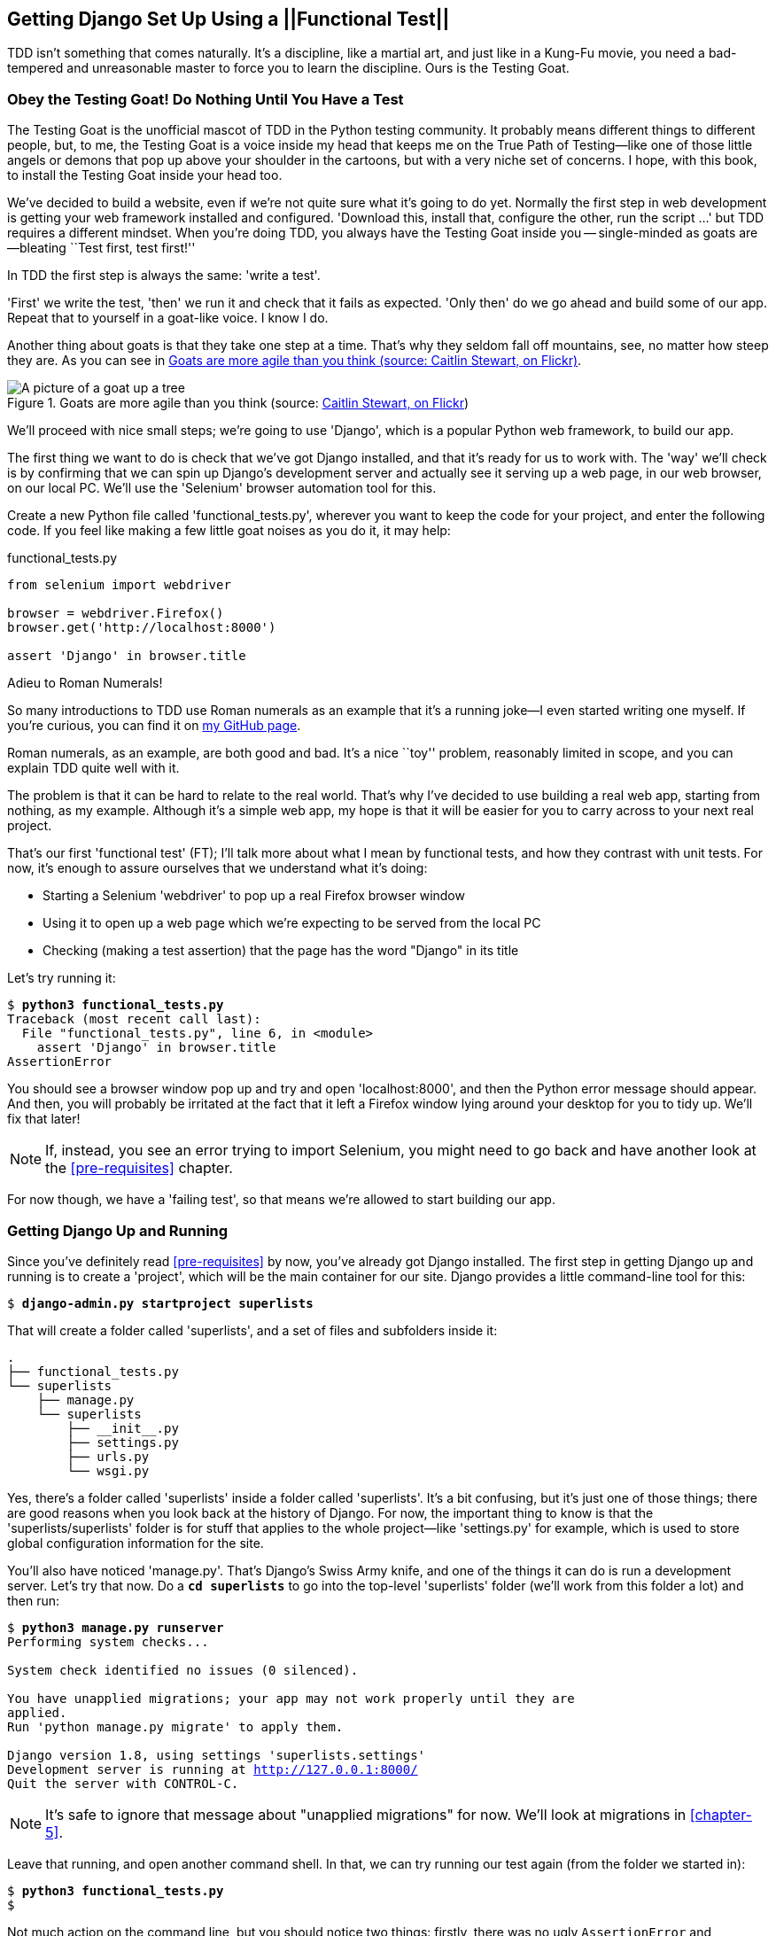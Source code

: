 [[chapter-1]]
Getting Django Set Up Using a ||Functional Test||
-------------------------------------------------



TDD isn't something that comes naturally. It's a
discipline, like a martial art, and just like in a Kung-Fu movie, you
need a bad-tempered and unreasonable master to force you to learn the 
discipline.  Ours is the Testing Goat.


Obey the Testing Goat! Do Nothing Until You Have a Test
~~~~~~~~~~~~~~~~~~~~~~~~~~~~~~~~~~~~~~~~~~~~~~~~~~~~~~~

(((Testing Goat)))
The Testing Goat is the unofficial mascot of TDD in the Python testing
community.  It probably means different things to different people, but, to me,
the Testing Goat is a voice inside my head that keeps me on the True Path of
Testing--like one of those little angels or demons that pop up above your
shoulder in the cartoons, but with a very niche set of concerns. I hope, with
this book, to install the Testing Goat inside your head too.

We've decided to build a website, even if we're not quite sure what it's 
going to do yet. Normally the first step in web development is getting
your web framework installed and configured. 'Download this, install that,
configure the other, run the script ...' but TDD requires a different mindset.
When you're doing TDD, you always have the Testing Goat inside you --
single-minded as goats are--bleating ``Test first, test first!''

In TDD the first step is always the same: 'write a test'.  

'First' we write the test, 'then' we run it and check that it fails as
expected.  'Only then' do we go ahead and build some of our app.  Repeat
that to yourself in a goat-like voice.  I know I do.

Another thing about goats is that they take one step at a time.  That's why
they seldom fall off mountains, see, no matter how steep they are.  As you 
can see in <<tree_goat>>.

[[tree_goat]]
.Goats are more agile than you think (source: http://www.flickr.com/photos/caitlinstewart/2846642630/[Caitlin Stewart, on Flickr])
image::images/twdp_0101.png["A picture of a goat up a tree", scale="50"]

(((Django)))
We'll proceed with nice small steps; we're going to use 'Django', which is
a popular Python web framework, to build our app. 

(((Selenium)))
The first thing we want to do is check that we've got Django installed, and
that it's ready for us to work with. The 'way' we'll check is by confirming
that we can spin up Django's development server and actually see it serving up
a web page, in our web browser, on our local PC. We'll use the 'Selenium'
browser automation tool for this.

[[first-FT]]
Create a new Python file called 'functional_tests.py', wherever you want to
keep the code for your project, and enter the following code.  If you feel like
making a few little goat noises as you do it, it may help:

++++
<?hard-pagebreak?>
++++


[role="sourcecode"]
.functional_tests.py
[source,python]
----
from selenium import webdriver

browser = webdriver.Firefox()
browser.get('http://localhost:8000')

assert 'Django' in browser.title
----

.Adieu to Roman Numerals!
*******************************************************************************
So many introductions to TDD use Roman numerals as an example that it's a
running joke--I even started writing one myself. If you're curious, you can
find it on https://github.com/hjwp/tdd-roman-numeral-calculator/[my GitHub page].

Roman numerals, as an example, are both good and bad.  It's a nice ``toy''
problem, reasonably limited in scope, and you can explain TDD quite well with
it.

The problem is that it can be hard to relate to the real world.  That's why 
I've decided to use building a real web app, starting from nothing, as my 
example.  Although it's a simple web app, my hope is that it will be easier
for you to carry across to your next real project.
*******************************************************************************

((("functional tests/testing (FT)")))
That's our first 'functional test' (FT); I'll talk more about what I mean by
functional tests, and how they contrast with unit tests.  For now, it's enough
to assure ourselves that we understand what it's doing: 

- Starting a Selenium 'webdriver' to pop up a real Firefox browser window

- Using it to open up a web page which we're expecting to be served from
  the local PC

- Checking (making a test assertion) that the page has the word "Django" in
  its title

Let's try running it:


[subs="specialcharacters,macros"]
----
$ pass:quotes[*python3 functional_tests.py*]
Traceback (most recent call last):
  File "functional_tests.py", line 6, in <module>
    assert 'Django' in browser.title
AssertionError
----


You should see a browser window pop up and try and open 'localhost:8000', and
then the Python error message should appear.  And then, you will probably be irritated
at the fact that it left a Firefox window lying around your desktop for you to
tidy up.  We'll fix that later!

NOTE: If, instead, you see an error trying to import Selenium, you might need
to go back and have another look at the <<pre-requisites>> chapter.

For now though, we have a 'failing test', so that means we're allowed to start 
building our app.


Getting Django Up and Running
~~~~~~~~~~~~~~~~~~~~~~~~~~~~~

((("Django", "startproject")))
Since you've definitely read <<pre-requisites>> by now, you've
already got Django installed.  The first step in getting Django up and running
is to create a 'project', which will be the main container for our site.
Django provides a little command-line tool for this:

[subs="specialcharacters,quotes"]
----
$ *django-admin.py startproject superlists*
----

That will create a folder called 'superlists', and a set of files and
subfolders inside it:

----
.
├── functional_tests.py
└── superlists
    ├── manage.py
    └── superlists
        ├── __init__.py
        ├── settings.py
        ├── urls.py
        └── wsgi.py
----

Yes, there's a folder called 'superlists' inside a folder called
'superlists'.  It's a bit confusing, but it's just one of those things; there
are good reasons when you look back at the history of Django.  For now, the
important thing to know is that the 'superlists/superlists' folder is for
stuff that applies to the whole project--like 'settings.py' for example,
which is used to store global configuration information for the site.

((("manage.py")))
You'll also have noticed 'manage.py'. That's Django's Swiss Army knife, and
one of the things it can do is run a development server.  Let's try that now.
Do a *`cd superlists`* to go into the top-level 'superlists' folder (we'll
work from this folder a lot) and then run:


[subs="specialcharacters,macros"]
----
$ pass:quotes[*python3 manage.py runserver*]
Performing system checks...

System check identified no issues (0 silenced).

You have unapplied migrations; your app may not work properly until they are
applied.
Run 'python manage.py migrate' to apply them.

Django version 1.8, using settings 'superlists.settings'
Development server is running at http://127.0.0.1:8000/
Quit the server with CONTROL-C.
----

NOTE: It's safe to ignore that message about "unapplied migrations" for now.
    We'll look at migrations in <<chapter-5>>.

Leave that running, and open another command shell.  In that, we can try
running our test again (from the folder we started in):


[subs="specialcharacters,macros"]
----
$ pass:quotes[*python3 functional_tests.py*]
$ 
----

Not much action on the command line, but you should notice two things: firstly,
there was no ugly `AssertionError` and secondly, the Firefox window that
Selenium popped up had a different-looking page on it.


Well, it may not look like much, but that was our first ever passing test!
Hooray!

If it all feels a bit too much like magic, like it wasn't quite real, why not
go and take a look at the dev server manually, by opening a web browser
yourself and visiting http://localhost:8000?  You should see something like
<<it_worked_screenshot>>.

[[it_worked_screenshot]]
.It worked!
image::images/twdp_0102.png[Screenshot of Django "It Worked" screen]

You can quit the development server now if you like, back in the original
shell, using Ctrl-C.


Starting a Git Repository
~~~~~~~~~~~~~~~~~~~~~~~~~

((("Git", "repository setup", id="ix_ch01-asciidoc0",range="startofrange")))
((("VCS (version control system)", id="ix_ch01-asciidoc2",range="startofrange")))
There's one last thing to do before we finish the chapter: start to commit our
work to a 'version control system' (VCS).  If you're an experienced programmer
you don't need to hear me preaching about version control, but if you're new to
it please believe me when I say that VCS is a must-have.  As soon as your
project gets to be more than a few weeks old and a few lines of code, having a
tool available to look back over old versions of code, revert changes, explore
new ideas safely, even just as a backup ... boy. TDD goes hand in hand with
version control, so I want to make sure I impart how it fits into the
||workflow.||

So, our first commit! If anything it's a bit late, shame on us. We're using
'Git' as our VCS, 'cos it's the best.  

((('superlists')))
Let's start by moving 'functional_tests.py' into the 'superlists' folder, and
doing the `git init` to start the repository:


[subs="specialcharacters,quotes"]
----
$ *ls*
superlists          functional_tests.py
$ *mv functional_tests.py superlists/*
$ *cd superlists*
$ *git init .*
Initialised empty Git repository in /workspace/superlists/.git/
----


NOTE: From this point onwards, the top-level 'superlists' folder will be our
working directory.  Whenever I show a command to type in, it will assume we're
in this directory.  Similarly, if I mention a path to a file, it will be 
relative to this top-level directory.  So 'superlists/settings.py' means
the 'settings.py' inside the second-level 'superlists'. Clear as mud? If in
doubt, look for 'manage.py'; you want to be in the same directory as
'manage.py'.


Now let's take a look and see what files we want to commit:

[subs="specialcharacters,quotes"]
----
$ *ls*
db.sqlite3  manage.py   superlists  functional_tests.py
----

`db.sqlite3` is a database file.  We don't want to have that in
version control, so we add it to a special file called '.gitignore'
which, um, tells Git what to ignore:

[subs="specialcharacters,quotes"]
----
$ *echo "db.sqlite3" >> .gitignore*
----

Next we can add the rest of the contents of the current folder, ".":

[subs="specialcharacters,quotes"]
----
$ *git add .*
$ *git status*
On branch master

Initial commit

Changes to be committed:
  (use "git rm --cached <file>..." to unstage)

        new file:   .gitignore
        new file:   functional_tests.py
        new file:   manage.py
        new file:   superlists/__init__.py
        new file:   superlists/__pycache__/__init__.cpython-34.pyc
        new file:   superlists/__pycache__/settings.cpython-34.pyc
        new file:   superlists/__pycache__/urls.cpython-34.pyc
        new file:   superlists/__pycache__/wsgi.cpython-34.pyc
        new file:   superlists/settings.py
        new file:   superlists/urls.py
        new file:   superlists/wsgi.py
----


Darn!  We've got a bunch of '.pyc' files in there; it's pointless to
commit those.  Let's remove them from Git and add them to
'.gitignore' too:


[subs="specialcharacters,macros"]
----
$ pass:quotes[*git rm -r --cached superlists/__pycache__*]
rm 'superlists/__pycache__/__init__.cpython-34.pyc'
rm 'superlists/__pycache__/settings.cpython-34.pyc'
rm 'superlists/__pycache__/urls.cpython-34.pyc'
rm 'superlists/__pycache__/wsgi.cpython-34.pyc'
$ pass:quotes[@echo "__pycache__" >> .gitignore@]
$ pass:quotes[@echo "*.pyc" >> .gitignore@]
----

Now let's see where we are ... (You'll see I'm using `git status` a lot--so
much so that I often alias it to `git st` ... I'm not telling you how to do
that though; I leave you to discover the secrets of Git aliases on your own!):


[subs="specialcharacters,quotes"]
----
$ *git status*
On branch master

Initial commit

Changes to be committed:
  (use "git rm --cached <file>..." to unstage)

        new file:   .gitignore
        new file:   functional_tests.py
        new file:   manage.py
        new file:   superlists/__init__.py
        new file:   superlists/settings.py
        new file:   superlists/urls.py
        new file:   superlists/wsgi.py

Changes not staged for commit:
  (use "git add <file>..." to update what will be committed)
  (use "git checkout -- <file>..." to discard changes in working directory)

        modified:   .gitignore
----

Looking good, we're ready to do our first commit!

[subs="specialcharacters,quotes"]
----
$ *git add .gitignore*
$ *git commit*
----

When you type `git commit`, it will pop up an editor window for you to write
your commit message in.  Mine looked like 
<<first_git_commit>>.footnote:[Did vi pop up and you had no idea what to do?
Or did you see a message about account identity and `git config --global
user.username`? Go and take another look at <<pre-requisites>>; there are some
brief instructions.]

[[first_git_commit]]
.First Git commit
image::images/twdp_0103.png[Screenshot of git commit vi window]


NOTE: If you want to really go to town on Git, this is the time to also learn
about how to push your work to a cloud-based VCS hosting service, like GitHub
or BitBucket.  They'll be useful if you think you want to follow along with
this book on different PCs.  I leave it to you to find out how they work; they
have excellent documentation. Alternatively, you can wait until <<deployment-chapter>> when we'll be using one for deployment.

That's it for the VCS lecture. Congratulations!  You've written a
functional test using Selenium, and you've gotten Django installed and running,
in a certifiable, test-first, goat-approved TDD way.  Give yourself a
well-deserved pat on the back before moving on to <<chapter-2>>.
(((range="endofrange", startref="ix_ch01-asciidoc0")))
(((range="endofrange", startref="ix_ch01-asciidoc2")))



